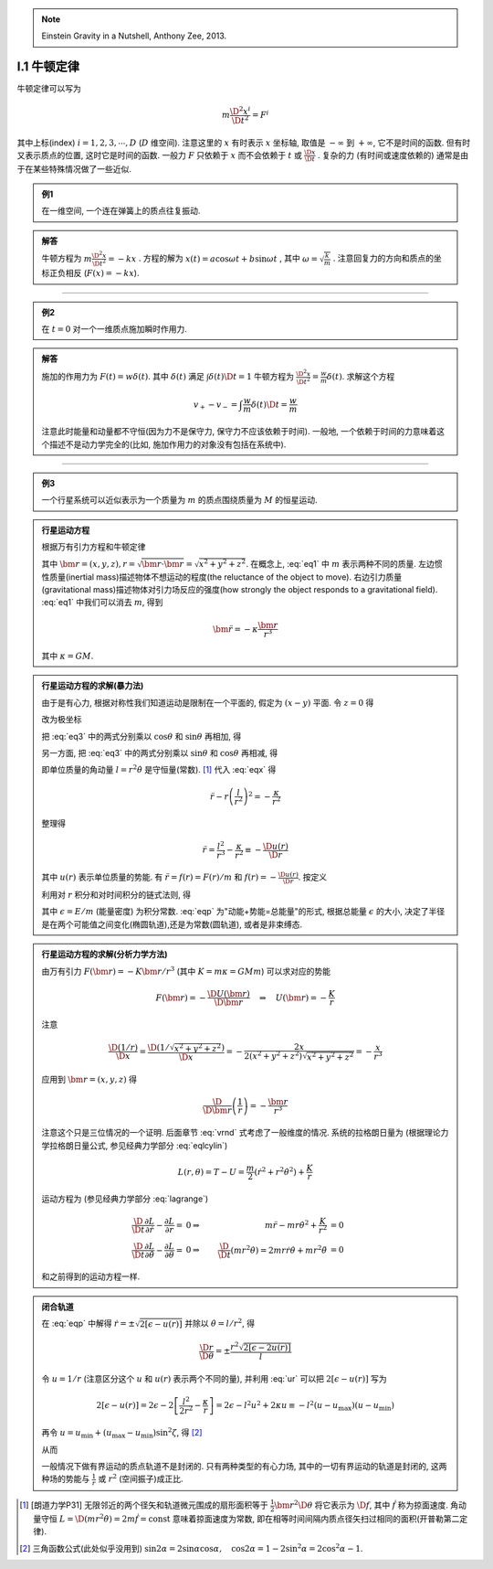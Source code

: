 
.. only:: html

    .. math::
        \renewenvironment{equation*}
        {\begin{equation}\begin{aligned}}
        {\end{aligned}\end{equation}}
        \renewcommand{\gg}{>\!\!>}
        \renewcommand{\ll}{<\!\!<}
        \newcommand{\I}{\mathrm{i}}
        \newcommand{\D}{\mathrm{d}}
        \newcommand{\dt}{\frac{\D}{\D t}}
        \newcommand{\E}{\mathrm{e}}
        \renewcommand{\bm}{\mathbf}

.. note::
    Einstein Gravity in a Nutshell, Anthony Zee, 2013.

I.1 牛顿定律
------------

牛顿定律可以写为

.. math:: m \frac{\D^2 x^i}{\D t^2} = F^i

其中上标(index) :math:`i = 1,2,3,\cdots, D` (:math:`D` 维空间). 注意这里的 :math:`x` 有时表示 :math:`x` 坐标轴, 取值是 :math:`-\infty` 到 :math:`+\infty`, 它不是时间的函数. 但有时又表示质点的位置, 这时它是时间的函数. 一般力 :math:`F` 只依赖于  :math:`x` 而不会依赖于 :math:`t` 或 :math:`\frac{\D x}{\D t}` . 复杂的力 (有时间或速度依赖的) 通常是由于在某些特殊情况做了一些近似.

.. admonition:: 例1

    在一维空间, 一个连在弹簧上的质点往复振动.

.. admonition:: 解答

    牛顿方程为 :math:`m\frac{\D^2 x}{\D t^2}=-kx` . 方程的解为 :math:`x(t) = a\cos\omega t + b\sin\omega t` , 其中  :math:`\omega=\sqrt{\frac{k}{m}}` . 注意回复力的方向和质点的坐标正负相反 (:math:`F(x)=-kx`). 

----------

.. admonition:: 例2

    在 :math:`t=0` 对一个一维质点施加瞬时作用力.

.. admonition:: 解答

    施加的作用力为 :math:`F(t) = w\delta(t)`. 其中 :math:`\delta(t)` 满足 :math:`\int \delta(t) \D t = 1` 牛顿方程为 :math:`\frac{\D^2 x}{\D t^2}=\frac{w}{m}\delta(t)`. 求解这个方程
    
    .. math:: v_+ - v_- = \int \frac{w}{m}\delta(t) \D t = \frac{w}{m}

    注意此时能量和动量都不守恒(因为力不是保守力, 保守力不应该依赖于时间). 一般地, 一个依赖于时间的力意味着这个描述不是动力学完全的(比如, 施加作用力的对象没有包括在系统中).

-----------

.. admonition:: 例3

    一个行星系统可以近似表示为一个质量为 :math:`m` 的质点围绕质量为 :math:`M` 的恒星运动.

.. admonition:: 行星运动方程

    根据万有引力方程和牛顿定律
    
    .. math:: m \frac{\D^2 \bm{r}}{\D t} = -GMm \frac{\bm{r}}{r^3}
        :label: eq1
    
    其中 :math:`\bm{r} = (x,y,z), r = \sqrt{\bm{r}\cdot\bm{r}} = \sqrt{x^2+y^2+z^2}`. 在概念上, :eq:`eq1` 中 :math:`m` 表示两种不同的质量. 左边惯性质量(inertial mass)描述物体不想运动的程度(the reluctance of the object to move). 右边引力质量(gravitational mass)描述物体对引力场反应的强度(how strongly the object responds to a gravitational field). :eq:`eq1` 中我们可以消去 :math:`m`, 得到
    
    .. math:: \ddot{\bm{r}}=-\kappa \frac{\bm{r}}{r^3}
    
    其中 :math:`\kappa=GM`.

.. admonition:: 行星运动方程的求解(暴力法)

    由于是有心力, 根据对称性我们知道运动是限制在一个平面的, 假定为 :math:`(x-y)` 平面. 令 :math:`z=0` 得
    
    .. math:: \ddot{x} = -\kappa x/r^3 \quad \ddot{y} = -\kappa y/r^3
        :label: eq3
    
    改为极坐标
    
    .. math::
        :nowrap:
        
        \begin{equation*}
            x =&\ r\cos\theta \\
            y =&\ r\sin\theta \\
            \dot{x} =&\ \dot{r}\cos\theta -r \dot{\theta}\sin\theta  \\
            \ddot{x} =&\ \ddot{r}\cos\theta - 2\dot{r}\dot{\theta}\sin\theta
            - r \ddot{\theta}\sin\theta - r \dot{\theta}^2\cos\theta\\
            \ddot{y} =&\ \ddot{r}\sin\theta + 2\dot{r}\dot{\theta}\cos\theta
            + r \ddot{\theta}\cos\theta - r \dot{\theta}^2\sin\theta
        \end{equation*}
    
    把 :eq:`eq3` 中的两式分别乘以 :math:`\cos\theta` 和 :math:`\sin\theta` 再相加, 得
    
    .. math::
        \ddot{x}\cos\theta =&\ \ddot{r}\cos^2\theta - 2\dot{r}\dot{\theta}\sin\theta\cos\theta
        - r \ddot{\theta}\sin\theta\cos\theta - r \dot{\theta}^2\cos^2\theta = -\kappa x\cos\theta/r^3\\
        \ddot{y}\sin\theta =&\ \ddot{r}\sin^2\theta + 2\dot{r}\dot{\theta}\cos\theta\sin\theta
        + r \ddot{\theta}\cos\theta\sin\theta - r \dot{\theta}^2\sin^2\theta =  -\kappa y\sin\theta/r^3 \\
        -\kappa \frac{x\cos\theta}{r^3} =&\ -\kappa \frac{x\cos^2\theta}{xr^2} \\
        -\kappa \frac{y\sin\theta}{r^3} =&\ -\kappa \frac{y\sin^2\theta}{yr^2} \\
        \ddot{r} - r \dot{\theta}^2 =&\ -\kappa /r^2
        :label: eqx
    
    另一方面, 把 :eq:`eq3` 中的两式分别乘以 :math:`\sin\theta` 和 :math:`\cos\theta` 再相减, 得
    
    .. math::
        :nowrap:
        
        \begin{equation*}
            \ddot{x}\sin\theta =&\ \ddot{r}\cos\theta\sin\theta - 2\dot{r}\dot{\theta}\sin^2\theta
            - r \ddot{\theta}\sin^2\theta - r \dot{\theta}^2\cos\theta\sin\theta = -\kappa x\sin\theta/r^3\\
            \ddot{y}\cos\theta =&\ \ddot{r}\sin\theta\cos\theta + 2\dot{r}\dot{\theta}\cos^2\theta
            + r \ddot{\theta}\cos^2\theta - r \dot{\theta}^2\sin\theta\cos\theta = -\kappa y\cos\theta/r^3 \\
            -\kappa \frac{x\sin\theta}{r^3} =&\ -\kappa \frac{r\cos\theta\sin\theta}{r^3} \\
            -\kappa \frac{y\cos\theta}{r^3} =&\ -\kappa \frac{r\sin\theta\cos\theta}{r^3} \\
            2 \dot{r}\dot{\theta} + r \ddot{\theta} =&\ 0 \\
            \frac{\D}{\D t}\left( r^2\dot{\theta} \right) =&\ 2 r\dot{r}\dot{\theta} + r^2 \ddot{\theta} = 0
        \end{equation*}
    
    即单位质量的角动量 :math:`l=r^2\dot{\theta}` 是守恒量(常数). [#l]_ 代入 :eq:`eqx` 得
    
    .. math:: \ddot{r} - r \left(\frac{l}{r^2}\right)^2 = -\frac{\kappa}{r^2}

    整理得
    
    .. math:: \ddot{r} = \frac{l^2}{r^3} -\frac{\kappa}{r^2} \equiv -\frac{\D u(r)}{\D r}

    其中 :math:`u(r)` 表示单位质量的势能. 有 :math:`\ddot{r} = f(r) = F(r)/m` 和 :math:`f(r) = -\frac{\D u(r)}{\D r}`. 按定义
    
    .. math::
        u(r) = \frac{l^2}{2r^2} -\frac{\kappa}{r}
        :label: ur
    
    利用对 :math:`r` 积分和对时间积分的链式法则, 得
    
    .. math::
        \dot{r}\ddot{r} =&\ -\frac{\D r}{\D t}\frac{\D u(r)}{\D r} \\
        \dot{r}\ddot{r} =&\ \frac{1}{2} \frac{\D (\dot{r}^2)}{\D t} \\
        \int \frac{1}{2} \frac{\D (\dot{r}^2)}{\D t} \D t =&\ \frac{\dot{r}^2}{2} + C_1\\
        \int \frac{\D r}{\D t}\frac{\D u(r)}{\D r} \D t =&\ u(r) + C_2 \\
        \Rightarrow\quad\frac{\dot{r}^2}{2} + u(r) =&\ \epsilon
        :label: eqp
    
    其中 :math:`\epsilon = E/m` (能量密度) 为积分常数. :eq:`eqp` 为"动能+势能=总能量"的形式, 根据总能量 :math:`\epsilon` 的大小, 决定了半径是在两个可能值之间变化(椭圆轨道),还是为常数(圆轨道), 或者是非束缚态.

.. admonition:: 行星运动方程的求解(分析力学方法)

    由万有引力 :math:`F(\bm{r})=-K\bm{r}/r^3` (其中 :math:`K=m\kappa=GMm`) 可以求对应的势能
    
    .. math:: F(\bm{r}) = -\frac{\D U(\bm{r})}{\D \bm{r}}\quad\Rightarrow \quad
        U(\bm{r}) = -\frac{K}{r}
    
    注意
    
    .. math:: \frac{\D (1/r)}{\D x} = \frac{\D (1/\sqrt{x^2+y^2+z^2})}{\D x} = -\frac{2x}{2(x^2+y^2+z^2)\sqrt{x^2+y^2+z^2}} = -\frac{x}{r^3}

    应用到 :math:`\bm{r} = (x, y,z)` 得
    
    .. math:: \frac{\D}{\D \bm{r}} \left( \frac{1}{r} \right) = - \frac{\bm{r}}{r^3}
    
    注意这个只是三位情况的一个证明. 后面章节 :eq:`vrnd` 式考虑了一般维度的情况.
    系统的拉格朗日量为 (根据理论力学拉格朗日量公式, 参见经典力学部分 :eq:`eqlcylin`)
    
    .. math:: L(r,\theta) = T - U = \frac{m}{2}\left( \dot{r}^2 + r^2 \dot{\theta}^2 \right) + \frac{K}{r}

    运动方程为 (参见经典力学部分 :eq:`lagrange`)
    
    .. math::
            \frac{\D }{\D t} \frac{\partial L}{\partial \dot{r}} - \frac{\partial L}{\partial r} =&\ 0 
            \Rightarrow &\ m \ddot{r} - mr\dot{\theta}^2 +\frac{K}{r^2} &= 0 \\
            \frac{\D }{\D t} \frac{\partial L}{\partial \dot{\theta}} - \frac{\partial L}{\partial \theta} =&\ 0 
            \Rightarrow &\ \frac{\D }{\D t} (mr^2 \dot{\theta}) = 2mr\dot{r} \dot{\theta} + mr^2 \ddot{\theta} &= 0
    
    和之前得到的运动方程一样. 

.. admonition:: 闭合轨道

    在 :eq:`eqp` 中解得 :math:`\dot{r}=\pm\sqrt{2[\epsilon - u(r)]}` 并除以 :math:`\dot{\theta} = l/r^2`, 得
    
    .. math:: \frac{\D r}{\D \theta} = \pm\frac{r^2\sqrt{2[\epsilon - 2u(r)]}}{l}

    令 :math:`u = 1/r` (注意区分这个 :math:`u` 和 :math:`u(r)` 表示两个不同的量), 并利用 :eq:`ur` 可以把 :math:`2[\epsilon - u(r)]` 写为
    
    .. math::
            2[\epsilon - u(r)] = 2\epsilon - 2 \left[ \frac{l^2}{2r^2} -\frac{\kappa}{r} \right]
            = 2\epsilon - l^2u^2 + 2\kappa u \equiv -l^2 (u-u_{\mathrm{max}})(u-u_{\mathrm{min}})
    
    再令 :math:`u = u_{\mathrm{min}} + (u_{\mathrm{max}} - u_{\mathrm{min}})\sin^2\zeta`, 得 [#tri1]_
    
    .. math::
        :nowrap:
        
        \begin{equation*}
            \D u =&\ \D [u_{\mathrm{min}} + (u_{\mathrm{max}} - u_{\mathrm{min}})\sin^2\zeta] = (u_{\mathrm{max}} - u_{\mathrm{min}})2\sin\zeta\cos\zeta \D \zeta \\
            u_{\mathrm{max}} - u =&\ u_{\mathrm{max}} - u_{\mathrm{min}} - (u_{\mathrm{max}} - u_{\mathrm{min}})\sin^2\zeta = (u_{\mathrm{max}} - u_{\mathrm{min}})\cos^2\zeta \\
            u - u_{\mathrm{min}} =&\ (u_{\mathrm{max}} - u_{\mathrm{min}})\sin^2\zeta \\
            (u_{\mathrm{max}} - u)(u - u_{\mathrm{min}}) =&\ [(u_{\mathrm{max}} - u_{\mathrm{min}})\sin\zeta\cos\zeta]^2 \\
            \D u =&\ \D (1/r) = -\D r/r^2
        \end{equation*}
    
    从而

    .. math::
        \Delta \theta =&\ 2\int_{r_{\mathrm{min}}}^{r_{\mathrm{max}}} \frac{\D \theta}{\D r} \D r 
        = 2 \int_{u_{\mathrm{max}}}^{u_{\mathrm{min}}} \frac{l \D r}{r^2\sqrt{2\epsilon - l^2u^2 + 2\kappa u }} \\
        =&\ 2 \int_{u_{\mathrm{min}}}^{u_{\mathrm{max}}} \frac{l r^2 \D u}{lr^2\sqrt{(u_{\mathrm{max}}-u)(u-u_{\mathrm{min}}) }}
        = 4 \int_{0}^{\pi/2} \frac{(u_{\mathrm{max}} - u_{\mathrm{min}})\sin\zeta\cos\zeta \D \zeta}{(u_{\mathrm{max}} - u_{\mathrm{min}})\sin\zeta\cos\zeta} \\
        =&\ 4 \int_{0}^{\pi/2} \D \zeta = 2\pi
        :label: rthetaclose
    
    一般情况下做有界运动的质点轨道不是封闭的. 只有两种类型的有心力场, 其中的一切有界运动的轨道是封闭的, 这两种场的势能与 :math:`\frac{1}{r}` 或 :math:`r^2` (空间振子)成正比.

.. [#l] [朗道力学P31] 无限邻近的两个径矢和轨道微元围成的扇形面积等于 :math:`\frac{1}{2} \bm{r}^2 \D \theta` 将它表示为 :math:`\D f`, 其中 :math:`\dot{f}` 称为掠面速度. 角动量守恒 :math:`L=\D (mr^2\dot{\theta}) = 2m \dot{f} = \mathrm{const}` 意味着掠面速度为常数, 即在相等时间间隔内质点径矢扫过相同的面积(开普勒第二定律).

.. [#tri1] 三角函数公式(此处似乎没用到) :math:`\sin 2\alpha = 2\sin\alpha\cos\alpha, \quad \cos 2\alpha = 1-2\sin^2\alpha = 2\cos^2\alpha - 1`.
